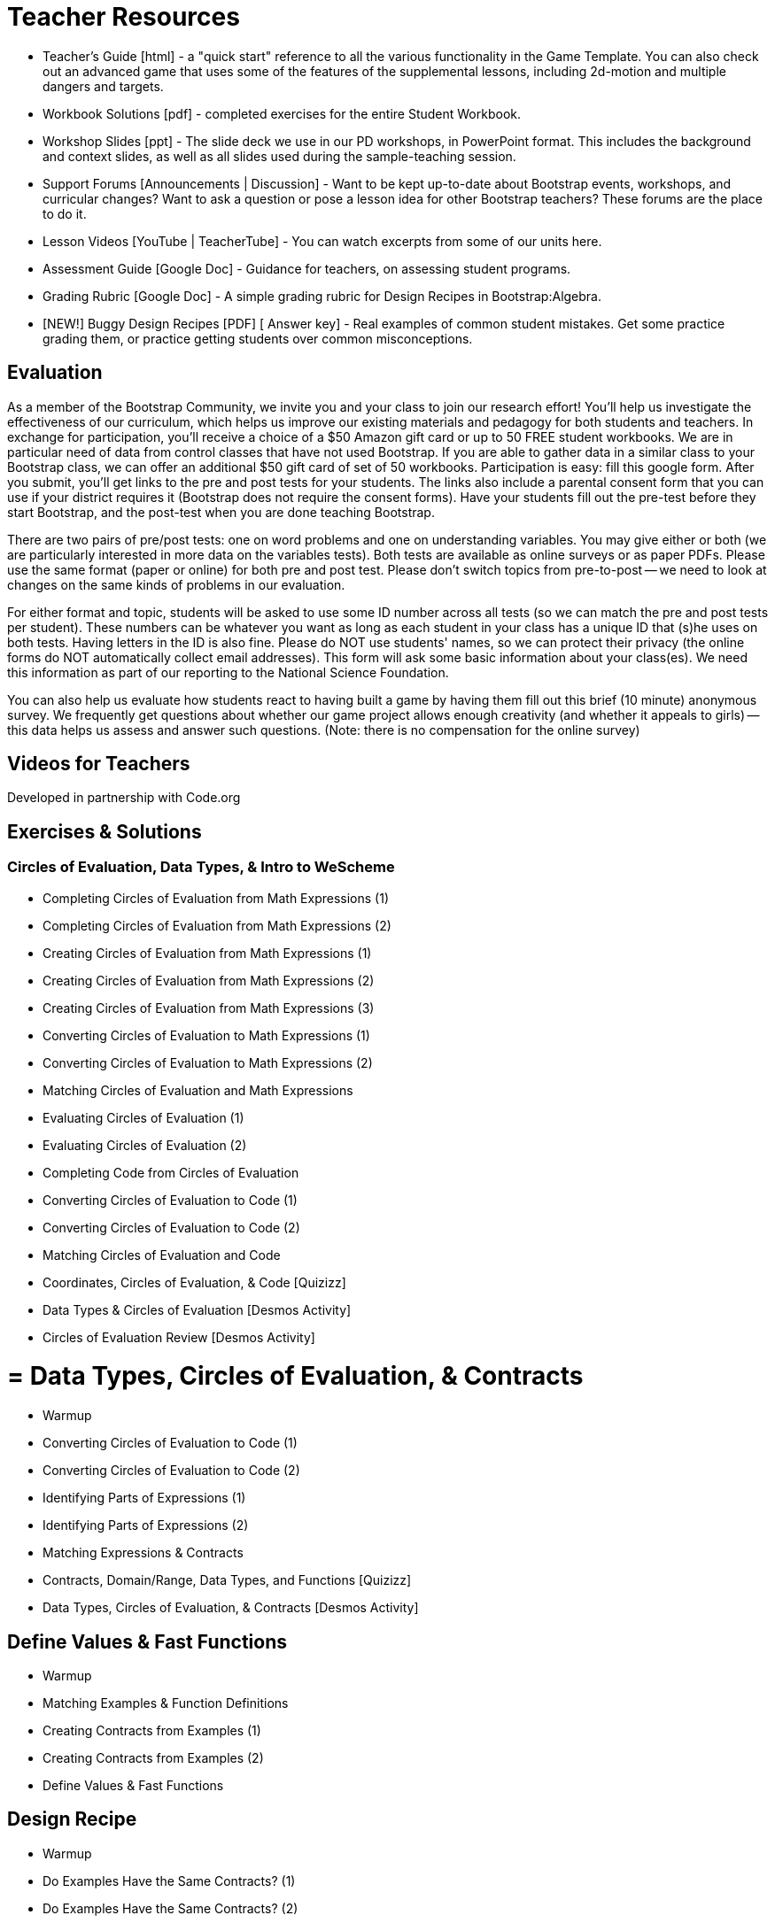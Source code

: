 = Teacher Resources

* Teacher’s Guide [html] - a "quick start" reference to all the various functionality in the Game Template. You can also check out an advanced game that uses some of the features of the supplemental lessons, including 2d-motion and multiple dangers and targets.

* Workbook Solutions [pdf] - completed exercises for the entire Student Workbook.

* Workshop Slides [ppt] - The slide deck we use in our PD workshops, in PowerPoint format. This includes the background and context slides, as well as all slides used during the sample-teaching session.

* Support Forums [Announcements | Discussion] - Want to be kept up-to-date about Bootstrap events, workshops, and curricular changes? Want to ask a question or pose a lesson idea for other Bootstrap teachers? These forums are the place to do it.

* Lesson Videos [YouTube | TeacherTube] - You can watch excerpts from some of our units here.

* Assessment Guide [Google Doc] - Guidance for teachers, on assessing student programs.

* Grading Rubric [Google Doc] - A simple grading rubric for Design Recipes in Bootstrap:Algebra.

* [NEW!] Buggy Design Recipes [PDF] [ Answer key] - Real examples of common student mistakes. Get some practice grading them, or practice getting students over common misconceptions.

== Evaluation
As a member of the Bootstrap Community, we invite you and your class to join our research effort! You'll help us investigate the effectiveness of our curriculum, which helps us improve our existing materials and pedagogy for both students and teachers. In exchange for participation, you'll receive a choice of a $50 Amazon gift card or up to 50 FREE student workbooks. We are in particular need of data from control classes that have not used Bootstrap. If you are able to gather data in a similar class to your Bootstrap class, we can offer an additional $50 gift card of set of 50 workbooks.
Participation is easy: fill this google form. After you submit, you'll get links to the pre and post tests for your students. The links also include a parental consent form that you can use if your district requires it (Bootstrap does not require the consent forms). Have your students fill out the pre-test before they start Bootstrap, and the post-test when you are done teaching Bootstrap.

There are two pairs of pre/post tests: one on word problems and one on understanding variables. You may give either or both (we are particularly interested in more data on the variables tests). Both tests are available as online surveys or as paper PDFs. Please use the same format (paper or online) for both pre and post test. Please don't switch topics from pre-to-post -- we need to look at changes on the same kinds of problems in our evaluation.

For either format and topic, students will be asked to use some ID number across all tests (so we can match the pre and post tests per student). These numbers can be whatever you want as long as each student in your class has a unique ID that (s)he uses on both tests. Having letters in the ID is also fine. Please do NOT use students' names, so we can protect their privacy (the online forms do NOT automatically collect email addresses). This form will ask some basic information about your class(es). We need this information as part of our reporting to the National Science Foundation.

You can also help us evaluate how students react to having built a game by having them fill out this brief (10 minute) anonymous survey. We frequently get questions about whether our game project allows enough creativity (and whether it appeals to girls) -- this data helps us assess and answer such questions. (Note: there is no compensation for the online survey)

== Videos for Teachers
Developed in partnership with Code.org

//Embed 10 videos here

== Exercises & Solutions

=== Circles of Evaluation, Data Types, & Intro to WeScheme

* Completing Circles of Evaluation from Math Expressions (1)
* Completing Circles of Evaluation from Math Expressions (2)
* Creating Circles of Evaluation from Math Expressions (1)
* Creating Circles of Evaluation from Math Expressions (2)
* Creating Circles of Evaluation from Math Expressions (3)
* Converting Circles of Evaluation to Math Expressions (1)
* Converting Circles of Evaluation to Math Expressions (2)
* Matching Circles of Evaluation and Math Expressions
* Evaluating Circles of Evaluation (1)
* Evaluating Circles of Evaluation (2)
* Completing Code from Circles of Evaluation
* Converting Circles of Evaluation to Code (1)
* Converting Circles of Evaluation to Code (2)
* Matching Circles of Evaluation and Code
* Coordinates, Circles of Evaluation, & Code [Quizizz]
* Data Types & Circles of Evaluation [Desmos Activity]
* Circles of Evaluation Review [Desmos Activity]

= = Data Types, Circles of Evaluation, & Contracts

* Warmup
* Converting Circles of Evaluation to Code (1)
* Converting Circles of Evaluation to Code (2)
* Identifying Parts of Expressions (1)
* Identifying Parts of Expressions (2)
* Matching Expressions & Contracts 
* Contracts, Domain/Range, Data Types, and Functions [Quizizz]
* Data Types, Circles of Evaluation, & Contracts [Desmos Activity]

== Define Values & Fast Functions

* Warmup
* Matching Examples & Function Definitions
* Creating Contracts from Examples (1)
* Creating Contracts from Examples (2)
* Define Values & Fast Functions


== Design Recipe

* Warmup
* Do Examples Have the Same Contracts? (1)
* Do Examples Have the Same Contracts? (2)
* Matching Contracts and Examples (1)
* Matching Contracts and Examples (2)
* Design Recipe [Desmos Activity]
* Design Recipe Practice (Blank Template) [Desmos Activity]

== More Design Recipe Practice

* Warmup
* Design Recipe Practice
* Bug Hunting in The Design Recipe [Desmos Activity]

== Booleans

* Warmup
* Converting Circles of Evaluation with Booleans to Code
* Converting Circles of Evaluation with Booleans to Code
* Booleans [Quizizz]
* Booleans [Desmos Activity]

== More Design Recipe with Cond

* Warmup
* Design Recipe Practice
* More Design Recipe Practice [Desmos Activity]

== More Design Recipe Practice

* Warmup
* Design Recipe Practice
* More Design Recipe Practice [Desmos Activity]


== Other Links

* Pre-PD Survey Registered for a Bootstrap workshop? Please fill out this survey prior to your first day.
* Sample Homework submission
* Give us some feedback on the workshop


